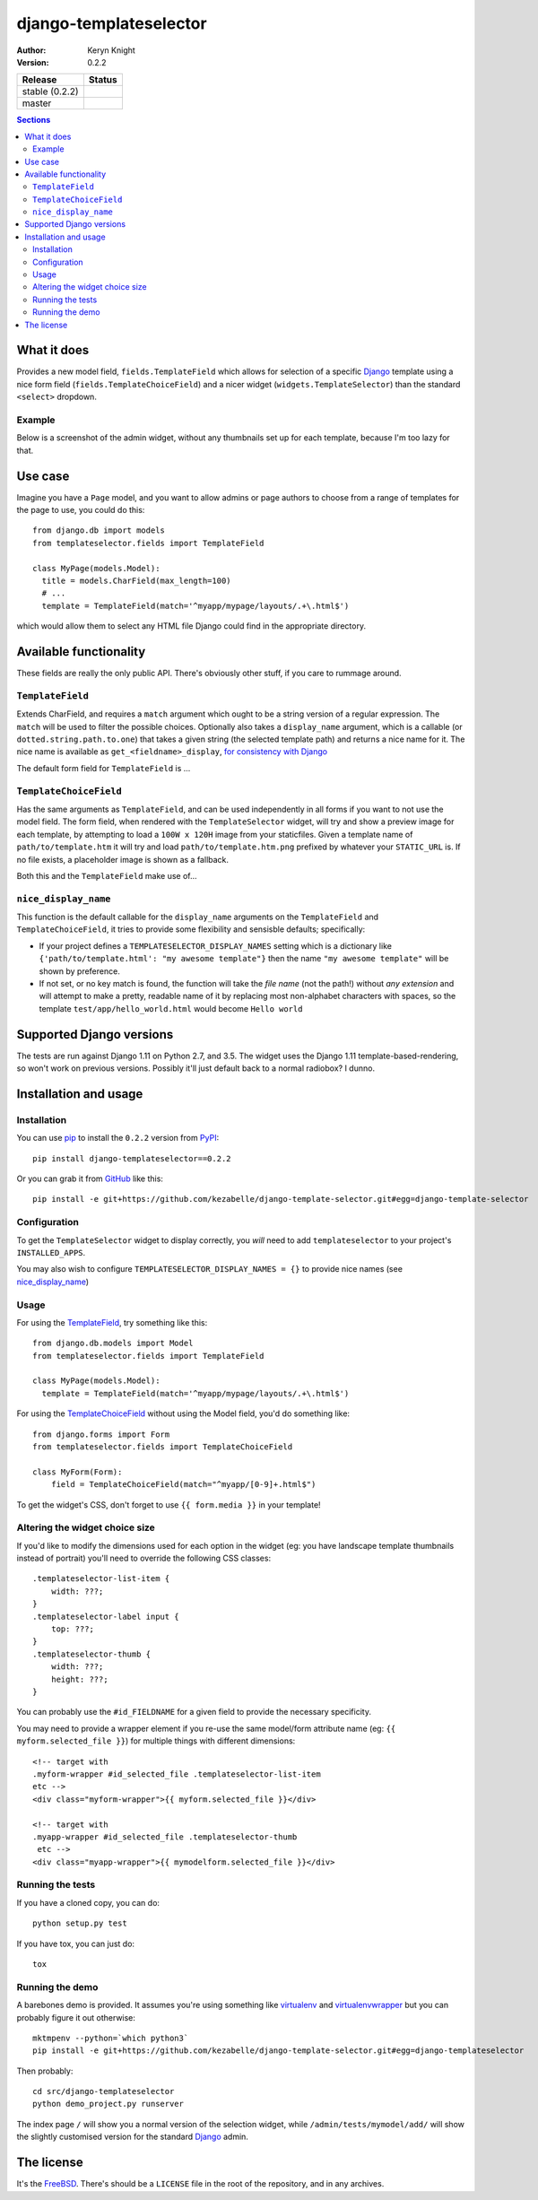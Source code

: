 django-templateselector
=======================

:author: Keryn Knight
:version: 0.2.2

.. |travis_stable| image:: https://travis-ci.org/kezabelle/django-template-selector.svg?branch=0.2.2
  :target: https://travis-ci.org/kezabelle/django-template-selector

.. |travis_master| image:: https://travis-ci.org/kezabelle/django-template-selector.svg?branch=master
  :target: https://travis-ci.org/kezabelle/django-template-selector

==============  ======
Release         Status
==============  ======
stable (0.2.2)  |travis_stable|
master          |travis_master|
==============  ======


.. contents:: Sections
   :depth: 2

What it does
------------

Provides a new model field, ``fields.TemplateField`` which allows for selection
of a specific `Django`_ template using a nice form field (``fields.TemplateChoiceField``)
and a nicer widget (``widgets.TemplateSelector``) than the standard ``<select>`` dropdown.

Example
^^^^^^^

Below is a screenshot of the admin widget, without any thumbnails set up for
each template, because I'm too lazy for that.

.. image:: https://raw.github.com/kezabelle/django-template-selector/master/screenshot.png
    :alt: Example

Use case
--------

Imagine you have a ``Page`` model, and you want to allow admins or page authors
to choose from a range of templates for the page to use, you could do this::

  from django.db import models
  from templateselector.fields import TemplateField

  class MyPage(models.Model):
    title = models.CharField(max_length=100)
    # ...
    template = TemplateField(match='^myapp/mypage/layouts/.+\.html$')

which would allow them to select any HTML file Django could find in the
appropriate directory.


Available functionality
-----------------------

These fields are really the only public API. There's obviously other stuff, if you
care to rummage around.

``TemplateField``
^^^^^^^^^^^^^^^^^

Extends CharField, and requires a ``match`` argument which ought to be a
string version of a regular expression. The ``match`` will be used to filter
the possible choices. Optionally also takes a ``display_name`` argument, which
is a callable (or ``dotted.string.path.to.one``) that takes a given
string (the selected template path) and returns a nice name for it. The
nice name is available as ``get_<fieldname>_display``, `for consistency with Django`_

The default form field for ``TemplateField`` is ...

``TemplateChoiceField``
^^^^^^^^^^^^^^^^^^^^^^^

Has the same arguments as ``TemplateField``, and can be used independently
in all forms if you want to not use the model field.
The form field, when rendered with the ``TemplateSelector`` widget, will try
and show a preview image for each template, by attempting to load a ``100W x 120H``
image from your staticfiles.
Given a template name of
``path/to/template.htm`` it will try and load ``path/to/template.htm.png`` prefixed
by whatever your ``STATIC_URL`` is. If no file exists, a placeholder image is
shown as a fallback.

Both this and the ``TemplateField`` make use of...

``nice_display_name``
^^^^^^^^^^^^^^^^^^^^^

This function is the default callable for the ``display_name`` arguments on
the ``TemplateField`` and ``TemplateChoiceField``, it tries to provide some
flexibility and sensisble defaults; specifically:

* If your project defines a ``TEMPLATESELECTOR_DISPLAY_NAMES`` setting which
  is a dictionary like ``{'path/to/template.html': "my awesome template"}`` then
  the name ``"my awesome template"`` will be shown by preference.
* If not set, or no key match is found, the function will take the *file name*
  (not the path!) without *any extension* and will attempt to make a pretty, readable
  name of it by replacing most non-alphabet characters with spaces, so
  the template ``test/app/hello_world.html`` would become ``Hello world``

Supported Django versions
-------------------------

The tests are run against Django 1.11 on Python 2.7, and 3.5.
The widget uses the Django 1.11 template-based-rendering, so won't work on
previous versions. Possibly it'll just default back to a normal radiobox? I dunno.


Installation and usage
----------------------

Installation
^^^^^^^^^^^^

You can use `pip`_ to install the ``0.2.2`` version from `PyPI`_::

    pip install django-templateselector==0.2.2

Or you can grab it from  `GitHub`_  like this::

  pip install -e git+https://github.com/kezabelle/django-template-selector.git#egg=django-template-selector

Configuration
^^^^^^^^^^^^^

To get the ``TemplateSelector`` widget to display correctly, you *will* need to
add ``templateselector`` to your project's ``INSTALLED_APPS``.

You may also wish to configure ``TEMPLATESELECTOR_DISPLAY_NAMES = {}`` to provide
nice names (see `nice_display_name`_)

Usage
^^^^^

For using the  `TemplateField`_, try something like this::

  from django.db.models import Model
  from templateselector.fields import TemplateField

  class MyPage(models.Model):
    template = TemplateField(match='^myapp/mypage/layouts/.+\.html$')

For using the `TemplateChoiceField`_ without using the Model field, you'd
do something like::

    from django.forms import Form
    from templateselector.fields import TemplateChoiceField

    class MyForm(Form):
        field = TemplateChoiceField(match="^myapp/[0-9]+.html$")

To get the widget's CSS, don't forget to use ``{{ form.media }}`` in your template!

Altering the widget choice size
^^^^^^^^^^^^^^^^^^^^^^^^^^^^^^^

If you'd like to modify the dimensions used for each option in the widget (eg:
you have landscape template thumbnails instead of portrait) you'll need to
override the following CSS classes::

    .templateselector-list-item {
        width: ???;
    }
    .templateselector-label input {
        top: ???;
    }
    .templateselector-thumb {
        width: ???;
        height: ???;
    }

You can probably use the ``#id_FIELDNAME`` for a given field to provide the
necessary specificity.

You may need to provide a wrapper element if you re-use the same model/form
attribute name (eg: ``{{ myform.selected_file }}``) for multiple things with
different dimensions::

    <!-- target with
    .myform-wrapper #id_selected_file .templateselector-list-item
    etc -->
    <div class="myform-wrapper">{{ myform.selected_file }}</div>

    <!-- target with
    .myapp-wrapper #id_selected_file .templateselector-thumb
     etc -->
    <div class="myapp-wrapper">{{ mymodelform.selected_file }}</div>

Running the tests
^^^^^^^^^^^^^^^^^

If you have a cloned copy, you can do::

  python setup.py test

If you have tox, you can just do::

  tox

Running the demo
^^^^^^^^^^^^^^^^

A barebones demo is provided. It assumes you're using something like `virtualenv`_ and
`virtualenvwrapper`_ but you can probably figure it out otherwise::

    mktmpenv --python=`which python3`
    pip install -e git+https://github.com/kezabelle/django-template-selector.git#egg=django-templateselector

Then probably::

    cd src/django-templateselector
    python demo_project.py runserver

The index page ``/`` will show you a normal version of the selection widget,
while ``/admin/tests/mymodel/add/`` will show the slightly customised version
for the standard `Django`_ admin.

The license
-----------

It's the `FreeBSD`_. There's should be a ``LICENSE`` file in the root of the repository, and in any archives.

.. _Django: https://www.djangoproject.com/
.. _GitHub: https://github.com/
.. _FreeBSD: http://en.wikipedia.org/wiki/BSD_licenses#2-clause_license_.28.22Simplified_BSD_License.22_or_.22FreeBSD_License.22.29
.. _virtualenvwrapper: https://virtualenvwrapper.readthedocs.io/en/latest/
.. _virtualenv: https://virtualenv.pypa.io/en/stable/
.. _pip: https://pip.pypa.io/en/stable/
.. _PyPI: https://pypi.python.org/pypi
.. _for consistency with Django: https://docs.djangoproject.com/en/stable/ref/models/instances/#django.db.models.Model.get_FOO_display
